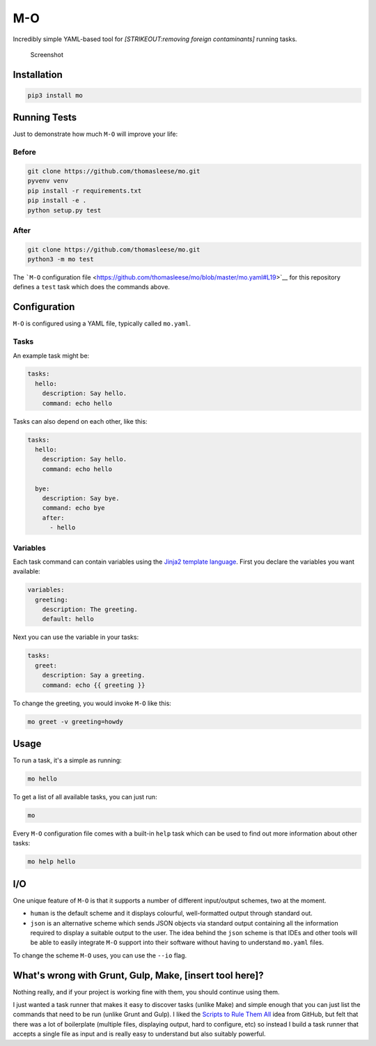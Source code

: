 M-O
===

Incredibly simple YAML-based tool for *[STRIKEOUT:removing foreign
contaminants]* running tasks.

.. figure:: https://github.com/thomasleese/mo/raw/master/assets/screenshot.png
   :alt: Screenshot

   Screenshot

Installation
------------

.. code:: sh

    pip3 install mo

Running Tests
-------------

Just to demonstrate how much ``M-O`` will improve your life:

Before
~~~~~~

.. code:: sh

    git clone https://github.com/thomasleese/mo.git
    pyvenv venv
    pip install -r requirements.txt
    pip install -e .
    python setup.py test

After
~~~~~

.. code:: sh

    git clone https://github.com/thomasleese/mo.git
    python3 -m mo test

The ```M-O`` configuration
file <https://github.com/thomasleese/mo/blob/master/mo.yaml#L19>`__ for
this repository defines a ``test`` task which does the commands above.

Configuration
-------------

``M-O`` is configured using a YAML file, typically called ``mo.yaml``.

Tasks
~~~~~

An example task might be:

.. code:: yaml

    tasks:
      hello:
        description: Say hello.
        command: echo hello    

Tasks can also depend on each other, like this:

.. code:: yaml

    tasks:
      hello:
        description: Say hello.
        command: echo hello

      bye:
        description: Say bye.
        command: echo bye
        after:
          - hello

Variables
~~~~~~~~~

Each task command can contain variables using the `Jinja2 template
language <http://jinja.pocoo.org/docs/>`__. First you declare the
variables you want available:

.. code:: yaml

    variables:
      greeting:
        description: The greeting.
        default: hello

Next you can use the variable in your tasks:

.. code:: yaml

    tasks:
      greet:
        description: Say a greeting.
        command: echo {{ greeting }}

To change the greeting, you would invoke ``M-O`` like this:

.. code:: sh

    mo greet -v greeting=howdy

Usage
-----

To run a task, it's a simple as running:

.. code:: sh

    mo hello

To get a list of all available tasks, you can just run:

.. code:: sh

    mo

Every ``M-O`` configuration file comes with a built-in ``help`` task
which can be used to find out more information about other tasks:

.. code:: sh

    mo help hello

I/O
---

One unique feature of ``M-O`` is that it supports a number of different
input/output schemes, two at the moment.

-  ``human`` is the default scheme and it displays colourful,
   well-formatted output through standard out.
-  ``json`` is an alternative scheme which sends JSON objects via
   standard output containing all the information required to display a
   suitable output to the user. The idea behind the ``json`` scheme is
   that IDEs and other tools will be able to easily integrate ``M-O``
   support into their software without having to understand ``mo.yaml``
   files.

To change the scheme ``M-O`` uses, you can use the ``--io`` flag.

What's wrong with Grunt, Gulp, Make, [insert tool here]?
--------------------------------------------------------

Nothing really, and if your project is working fine with them, you
should continue using them.

I just wanted a task runner that makes it easy to discover tasks (unlike
Make) and simple enough that you can just list the commands that need to
be run (unlike Grunt and Gulp). I liked the `Scripts to Rule Them
All <http://githubengineering.com/scripts-to-rule-them-all/>`__ idea
from GitHub, but felt that there was a lot of boilerplate (multiple
files, displaying output, hard to configure, etc) so instead I build a
task runner that accepts a single file as input and is really easy to
understand but also suitably powerful.
